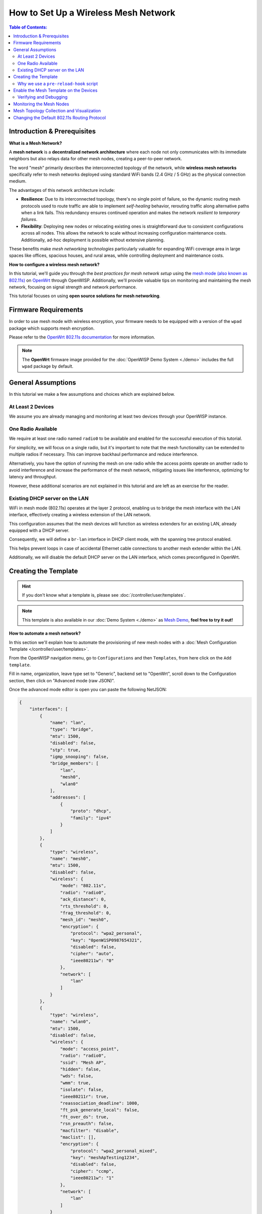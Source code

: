 How to Set Up a Wireless Mesh Network
=====================================

.. image:: ../images/mesh/mesh-network-topology-graph.png
    :target: ../_images/mesh-network-topology-graph.png

.. contents:: **Table of Contents**:
    :depth: 3
    :local:

Introduction & Prerequisites
----------------------------

**What is a Mesh Network?**

A **mesh network** is a **decentralized network architecture** where each
node not only communicates with its immediate neighbors but also relays
data for other mesh nodes, creating a peer-to-peer network.

The word "mesh" primarily describes the interconnected topology of the
network, while **wireless mesh networks** specifically refer to mesh
networks deployed using standard WiFi bands (2.4 GHz / 5 GHz) as the
physical connection medium.

The advantages of this network architecture include:

- **Resilience**: Due to its interconnected topology, there's no single
  point of failure, so the dynamic routing mesh protocols used to route
  traffic are able to implement *self-healing* behavior, rerouting traffic
  along alternative paths when a link fails. This redundancy ensures
  continued operation and makes the network *resilient to temporary
  failures*.
- **Flexibility**: Deploying new nodes or relocating existing ones is
  straightforward due to consistent configurations across all nodes. This
  allows the network to scale without increasing configuration maintenance
  costs. Additionally, ad-hoc deployment is possible without extensive
  planning.

These benefits make *mesh networking technologies* particularly valuable
for expanding WiFi coverage area in large spaces like offices, spacious
houses, and rural areas, while controlling deployment and maintenance
costs.

**How to configure a wireless mesh network?**

In this tutorial, we'll guide you through the *best practices for mesh
network setup* using the `mesh mode (also known as 802.11s)
<https://en.wikipedia.org/wiki/IEEE_802.11s>`_ on `OpenWrt
<https://openwrt.org/>`_ through OpenWISP. Additionally, we'll provide
valuable tips on monitoring and maintaining the mesh network, focusing on
signal strength and network performance.

This tutorial focuses on using **open source solutions for mesh
networking**.

Firmware Requirements
---------------------

In order to use mesh mode with wireless encryption, your firmware needs to
be equipped with a version of the ``wpad`` package which supports mesh
encryption.

Please refer to the `OpenWrt 802.11s documentation
<https://openwrt.org/docs/guide-user/network/wifi/mesh/80211s#config>`_
for more information.

.. note::

    The **OpenWrt** firmware image provided for the :doc:`OpenWISP Demo
    System <./demo>` includes the full ``wpad`` package by default.

General Assumptions
-------------------

In this tutorial we make a few assumptions and choices which are explained
below.

At Least 2 Devices
~~~~~~~~~~~~~~~~~~

We assume you are already managing and monitoring at least two devices
through your OpenWISP instance.

One Radio Available
~~~~~~~~~~~~~~~~~~~

We require at least one radio named ``radio0`` to be available and enabled
for the successful execution of this tutorial.

For simplicity, we will focus on a single radio, but it's important to
note that the mesh functionality can be extended to multiple radios if
necessary. This can improve backhaul performance and reduce interference.

Alternatively, you have the option of running the mesh on one radio while
the access points operate on another radio to avoid interference and
increase the performance of the mesh network, mitigating issues like
interference, optimizing for latency and throughput.

However, these additional scenarios are not explained in this tutorial and
are left as an exercise for the reader.

Existing DHCP server on the LAN
~~~~~~~~~~~~~~~~~~~~~~~~~~~~~~~

WiFi in mesh mode (802.11s) operates at the layer 2 protocol, enabling us
to bridge the mesh interface with the LAN interface, effectively creating
a wireless extension of the LAN network.

This configuration assumes that the mesh devices will function as wireless
extenders for an existing LAN, already equipped with a DHCP server.

Consequently, we will define a ``br-lan`` interface in DHCP client mode,
with the spanning tree protocol enabled.

This helps prevent loops in case of accidental Ethernet cable connections
to another mesh extender within the LAN.

Additionally, we will disable the default DHCP server on the LAN
interface, which comes preconfigured in OpenWrt.

Creating the Template
---------------------

.. hint::

    If you don't know what a template is, please see
    :doc:`/controller/user/templates`.

.. note::

    This template is also available in our :doc:`Demo System <./demo>` as
    `Mesh Demo
    <https://demo.openwisp.io/admin/config/template/ae564575-f251-4f78-aaaf-7821e7a06ad3/change/>`_,
    **feel free to try it out!**

**How to automate a mesh network?**

In this section we'll explain how to automate the provisioning of new mesh
nodes with a :doc:`Mesh Configuration Template
</controller/user/templates>`.

From the OpenWISP navigation menu, go to ``Configurations`` and then
``Templates``, from here click on the ``Add template``.

.. image:: ../images/tutorials/create-template.png
    :target: ../_images/create-template.png

Fill in name, organization, leave type set to "Generic", backend set to
"OpenWrt", scroll down to the Configuration section, then click on
"Advanced mode (raw JSON)".

.. image:: ../images/tutorials/advanced-mode.png
    :target: ../_images/advanced-mode.png

Once the advanced mode editor is open you can paste the following NetJSON:

.. code-block:: json

    {
        "interfaces": [
            {
                "name": "lan",
                "type": "bridge",
                "mtu": 1500,
                "disabled": false,
                "stp": true,
                "igmp_snooping": false,
                "bridge_members": [
                    "lan",
                    "mesh0",
                    "wlan0"
                ],
                "addresses": [
                    {
                        "proto": "dhcp",
                        "family": "ipv4"
                    }
                ]
            },
            {
                "type": "wireless",
                "name": "mesh0",
                "mtu": 1500,
                "disabled": false,
                "wireless": {
                    "mode": "802.11s",
                    "radio": "radio0",
                    "ack_distance": 0,
                    "rts_threshold": 0,
                    "frag_threshold": 0,
                    "mesh_id": "mesh0",
                    "encryption": {
                        "protocol": "wpa2_personal",
                        "key": "0penW1SP0987654321",
                        "disabled": false,
                        "cipher": "auto",
                        "ieee80211w": "0"
                    },
                    "network": [
                        "lan"
                    ]
                }
            },
            {
                "type": "wireless",
                "name": "wlan0",
                "mtu": 1500,
                "disabled": false,
                "wireless": {
                    "mode": "access_point",
                    "radio": "radio0",
                    "ssid": "Mesh AP",
                    "hidden": false,
                    "wds": false,
                    "wmm": true,
                    "isolate": false,
                    "ieee80211r": true,
                    "reassociation_deadline": 1000,
                    "ft_psk_generate_local": false,
                    "ft_over_ds": true,
                    "rsn_preauth": false,
                    "macfilter": "disable",
                    "maclist": [],
                    "encryption": {
                        "protocol": "wpa2_personal_mixed",
                        "key": "meshApTesting1234",
                        "disabled": false,
                        "cipher": "ccmp",
                        "ieee80211w": "1"
                    },
                    "network": [
                        "lan"
                    ]
                }
            }
        ],
        "files": [
            {
                "path": "/etc/openwisp/pre-reload-hook",
                "mode": "0700",
                "contents": "#!/bin/sh\n\n# delete any br-lan definition to avoid conflicts\nuci delete network.device1\n\n# make sure radio is enabled and on the same channel\nband=$(uci get wireless.radio0.band)\nhwmode=$(uci get wireless.radio0.hwmode)\nif [ \"$band\" = \"2g\" ] || [ \"$hwmode\" = \"11g\" ]; then\n  channel=1\nelif [ \"$band\" = \"5g\" ] || [ \"$hwmode\" = \"11a\" ]; then\n  channel=36\nfi\nuci set wireless.radio0.channel=\"$channel\"\nuci set wireless.radio0.disabled='0'\nuci set wireless.radio0.country='US'  # feel free to customize the country code\nuci commit wireless\n\n# ensure DHCP server on the lan is disabled\nuci set dhcp.lan.ignore='1'\nuci set dhcp.lan.dhcpv6='disabled'\nuci set dhcp.lan.ra='disabled'\nuci commit dhcp\n\n# increase retries of the config test to account for\n# temporary network failures caused by the reloading of the wifi stack\nuci set openwisp.http.test_retries=8\nuci commit openwisp\n"
            }
        ]
    }

Then click on "back to normal mode" to close the advanced mode editor.

.. image:: ../images/tutorials/back-to-normal-mode.png
    :target: ../_images/back-to-normal-mode.png

Now you can save the new template.

.. image:: ../images/tutorials/save.png
    :target: ../_images/save.png

At this point you're ready to assign the template to your devices, but
before doing so you may want to read on to understand the different
components of this template:

- The ``br-lan`` defines a bridge with the following members: ``lan``,
  ``mesh0`` and ``wlan0``.
- The ``mesh0`` provides the encrypted wireless mesh interface bound to
  ``radio0``.
- The ``wlan0`` interface provides WiFi access to the mesh network for
  clients not equipped with 802.11s.
- A ``pre-reload-hook`` script which is executed before OpenWrt reloads
  its services to make the configuration changes effective.

Why we use a ``pre-reload-hook`` script
~~~~~~~~~~~~~~~~~~~~~~~~~~~~~~~~~~~~~~~

In the template shared above, we utilize a :ref:`pre-reload-hook
<config_pre_reload_hook>` script to execute the following configuration
changes:

- Ensure that ``radio0`` is enabled, set on a specific channel and country
  code to allow communication between mesh nodes. You can customize the
  channel and country code according to your preferences. However, make
  these changes before deploying your mesh nodes and disconnecting them
  from the Ethernet network, as modifying the channel or country code on
  an active mesh network will disrupt it.
- Disable the default DHCP server preconfigured in OpenWrt on the
  ``br-lan`` interface to prevent interference with the existing DHCP
  server in the LAN.
- Increase the ``test_retries`` option of the openwisp-config agent to 8.
  This enhancement enhances the agent's resilience to temporary failures
  in reaching the OpenWISP server after applying configuration changes.
  Mesh configuration changes trigger a reload of the WiFi stack, which may
  take a few minutes to become effective. During this period, we want to
  avoid the agent to mistakenly consider the connection as lost, to
  prevent it from flagging the upgrade as failed and rollback to the
  previous configuration.

We could have redefined the entire configuration for ``radio0``, the LAN
DHCP server and openwisp-config, but doing so would have posed some
issues:

- There's no guarantee that the same radio settings will work uniformly on
  every hardware supported by OpenWrt. By altering only the necessary
  settings, we ensure the same template can be applied across a broad
  spectrum of devices, making the tutorial easy for a wide range of users.
- Creating a template that includes all possible settings would result in
  verbosity, making it challenging for readers to digest.

Once you have successfully set this up, feel free to modify the template
configuration and tailor any part to suit your requirements.

Enable the Mesh Template on the Devices
---------------------------------------

Now is time to apply this *mesh template* to the nodes that we want to
make part of the mesh.

Click on "devices" in the navigation menu, click on the device you want to
assign the mesh template to, then go to the "Configuration" tab, select
the template just created, then click on save.

.. image:: ../images/mesh/assign-mesh-template.png
    :target: ../_images/assign-mesh-template.png

Verifying and Debugging
~~~~~~~~~~~~~~~~~~~~~~~

Once the configuration is applied to the device, if you access your device
via SSH you can double check that everything worked fine by comparing the
output you get from the command outputs shown below.

Check the bridge with ``brctl show``:

.. code-block:: console

    bridge name bridge id               STP enabled     interfaces
    br-lan              7fff.44d1fad204c5       yes             lan
                                                        wlan0
                                                        mesh0

Check the WiFi interfaces with ``iwinfo``:

.. code-block:: console

    mesh0     ESSID: "mesh0"
              Access Point: 44:D1:FA:D2:00:01
              Mode: Mesh Point  Channel: 1 (2.412 GHz)  HT Mode: HT20
              Center Channel 1: 1 2: unknown
              Tx-Power: 20 dBm  Link Quality: 68/70
              Signal: -42 dBm  Noise: -87 dBm
              Bit Rate: 1.0 MBit/s
              Encryption: WPA3 SAE (CCMP)
              Type: nl80211  HW Mode(s): 802.11ax/b/g/n
              Hardware: 14C3:7915 14C3:7915 [MediaTek MT7915E]
              TX power offset: none
              Frequency offset: none
              Supports VAPs: yes  PHY name: phy0

    wlan0     ESSID: "Mesh AP"
              Access Point: 44:D1:FA:D2:00:01
              Mode: Master  Channel: 1 (2.412 GHz)  HT Mode: HE20
              Center Channel 1: 1 2: unknown
              Tx-Power: 20 dBm  Link Quality: unknown/70
              Signal: unknown  Noise: -85 dBm
              Bit Rate: unknown
              Encryption: mixed WPA2/WPA3 PSK/SAE (CCMP)
              Type: nl80211  HW Mode(s): 802.11ax/b/g/n
              Hardware: 14C3:7915 14C3:7915 [MediaTek MT7915E]
              TX power offset: none
              Frequency offset: none
              Supports VAPs: yes  PHY name: phy0

Once you have assigned the template to at least two devices which are
close to each other, you can verify whether they have formed a mesh with
``iw mesh0 station dump``, which should return the number of connected
mesh nodes (called stations):

.. code-block:: console

    Station 44:d1:fa:d2:04:d6 (on mesh0)
        inactive time:  10 ms
        rx bytes:       9050195
        rx packets:     80356
        tx bytes:       1169064
        tx packets:     7196
        tx retries:     0
        tx failed:      0
        rx drop misc:   200
        signal:         -42 [-43, -49] dBm
        signal avg:     -42 [-43, -49] dBm
        Toffset:        287058701286 us
        tx bitrate:     243.7 MBit/s HE-MCS 10 HE-NSS 2 HE-GI 1 HE-DCM 0
        tx duration:    32732793 us
        rx bitrate:     258.0 MBit/s HE-MCS 10 HE-NSS 2 HE-GI 0 HE-DCM 0
        rx duration:    3451735 us
        airtime weight: 256
        mesh llid:      0
        mesh plid:      0
        mesh plink:     ESTAB
        mesh airtime link metric: 48
        mesh connected to gate: yes
        mesh connected to auth server:  no
        mesh local PS mode:     ACTIVE
        mesh peer PS mode:      ACTIVE
        mesh non-peer PS mode:  ACTIVE
        authorized:     yes
        authenticated:  yes
        associated:     yes
        preamble:       long
        WMM/WME:        yes
        MFP:            yes
        TDLS peer:      no
        DTIM period:    2
        beacon interval:100
        connected time: 3511 seconds
        associated at [boottime]:       272718.754s
        associated at:  1706572676925 ms
        current time:   1706576187500 ms

If you didn't get the expected results we recommend looking at the
``logread`` output and look for any critical error shown in the log
output, this should help you to fix it.

Monitoring the Mesh Nodes
-------------------------

If everything has worked out successfully and you have the :doc:`OpenWISP
monitoring agent <../openwrt-monitoring-agent/index>` running correctly on
your device, you should start seeing monitoring information about the mesh
network in the status tab of the device page.

*Bridge* interface:

.. image:: ../images/mesh/status-br-lan.png
    :target: ../_images/status-br-lan.png

*Mesh0* interface:

.. image:: ../images/mesh/status-mesh0.png
    :target: ../_images/status-mesh0.png

.. image:: ../images/mesh/status-mesh0-associated-clients.png
    :target: ../_images/status-mesh0-associated-clients.png

*Wlan0* interface:

.. image:: ../images/mesh/status-wlan0.png
    :target: ../_images/status-wlan0.png

Mesh Topology Collection and Visualization
------------------------------------------

.. image:: ../images/mesh/mesh-network-topology.gif
    :target: ../_images/mesh-network-topology.gif

In June 2023, we introduced a new feature to the Network Topology module
of OpenWISP, enabling the automatic collection of *mesh network topology*
data from for visualization purposes.

Setting up this feature is beyond the scope of this tutorial, but we
provide pointers to demonstrate its usefulness and guide you in finding
the information needed to set it up:

- Github pull request: `[feature] WiFi Mesh integration
  <https://github.com/openwisp/openwisp-network-topology/pull/179>`_
- :doc:`Network Topology documentation
  </network-topology/user/integrations>`

If you have been playing with our **Demo System**, you can try this
feature there! You only have to register at least 2 devices to the
:doc:`Demo System <./demo>`, enable the `Mesh Demo
<https://demo.openwisp.io/admin/config/template/ae564575-f251-4f78-aaaf-7821e7a06ad3/change/>`_
template on your devices and wait a few minutes until the data is
collected and shown in the **Network Topology List** as shown below.

.. image:: ../images/mesh/mesh-network-topology-list.png
    :target: ../_images/mesh-network-topology-list.png

.. image:: ../images/mesh/mesh-network-topology-detail.png
    :target: ../_images/mesh-network-topology-detail.png

.. image:: ../images/mesh/mesh-network-topology-demo.png
    :target: ../_images/mesh-network-topology-demo.png

Changing the Default 802.11s Routing Protocol
---------------------------------------------

Switching the mesh routing protocol can be beneficial for optimizing the
most efficient path between two nodes and reducing the number of hops, but
it is essential to configure it correctly to achieve optimal performance.

Using a mesh routing protocol other than the default protocol shipped in
the 802.11s implementation is out of scope of this tutorial but can be
done.

You will need to turn off mesh forwarding and configure the routing daemon
of your choice.

----

.. seealso::

    - :doc:`Open and/or WPA protected WiFi Access Point SSID
      <./wifi-access-point>`
    - :doc:`WiFi Hotspot, Captive Portal (Public WiFi), Social Login
      <./hotspot>`
    - :doc:`How to Set Up WPA Enterprise (EAP-TTLS-PAP) authentication
      <./wpa-enterprise-eap-ttls-pap>`
